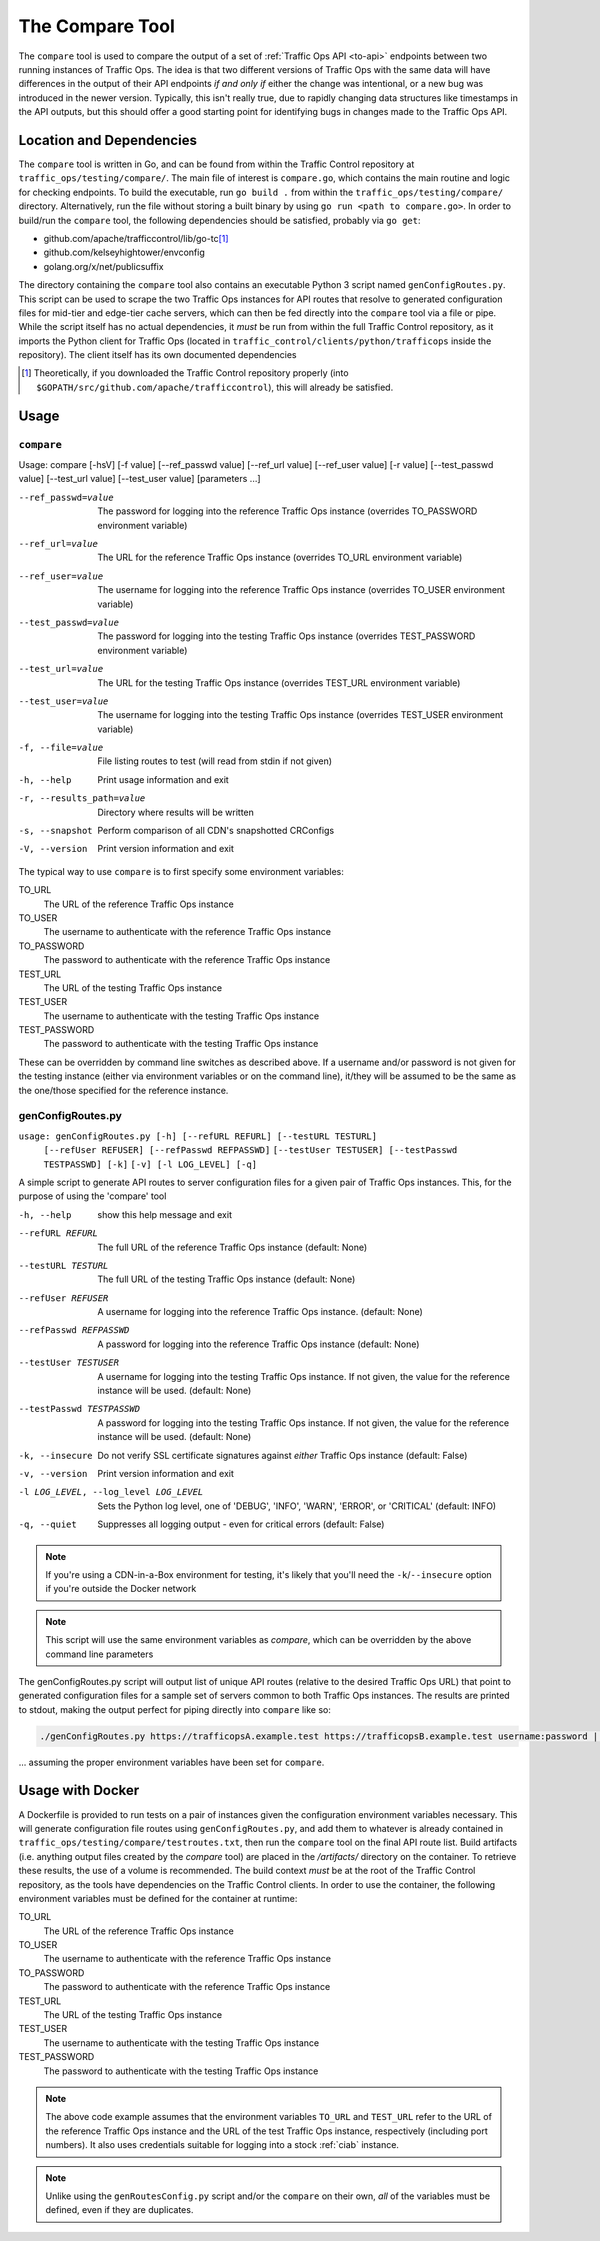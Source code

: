 ..
..
.. Licensed under the Apache License, Version 2.0 (the "License");
.. you may not use this file except in compliance with the License.
.. You may obtain a copy of the License at
..
..     http://www.apache.org/licenses/LICENSE-2.0
..
.. Unless required by applicable law or agreed to in writing, software
.. distributed under the License is distributed on an "AS IS" BASIS,
.. WITHOUT WARRANTIES OR CONDITIONS OF ANY KIND, either express or implied.
.. See the License for the specific language governing permissions and
.. limitations under the License.
..

.. _compare-tool:

****************
The Compare Tool
****************
The ``compare`` tool is used to compare the output of a set of :ref:`Traffic Ops API <to-api>` endpoints between two running instances of Traffic Ops. The idea is that two different versions of Traffic Ops with the same data will have differences in the output of their API endpoints *if and only if* either the change was intentional, or a new bug was introduced in the newer version. Typically, this isn't really true, due to rapidly changing data structures like timestamps in the API outputs, but this should offer a good starting point for identifying bugs in changes made to the Traffic Ops API.

Location and Dependencies
=========================
The ``compare`` tool is written in Go, and can be found from within the Traffic Control repository at ``traffic_ops/testing/compare/``. The main file of interest is ``compare.go``, which contains the main routine and logic for checking endpoints. To build the executable, run ``go build .`` from within the ``traffic_ops/testing/compare/`` directory. Alternatively, run the file without storing a built binary by using ``go run <path to compare.go>``. In order to build/run the ``compare`` tool, the following dependencies should be satisfied, probably via ``go get``:

* github.com/apache/trafficcontrol/lib/go-tc\ [1]_
* github.com/kelseyhightower/envconfig
* golang.org/x/net/publicsuffix

The directory containing the ``compare`` tool also contains an executable Python 3 script named ``genConfigRoutes.py``. This script can be used to scrape the two Traffic Ops instances for API routes that resolve to generated configuration files for mid-tier and edge-tier cache servers, which can then be fed directly into the ``compare`` tool via a file or pipe. While the script itself has no actual dependencies, it *must* be run from within the full Traffic Control repository, as it imports the Python client for Traffic Ops (located in ``traffic_control/clients/python/trafficops`` inside the repository). The client itself has its own documented dependencies

.. TODO: ^ make that last statement not a dirty lie ^

.. [1] Theoretically, if you downloaded the Traffic Control repository properly (into ``$GOPATH/src/github.com/apache/trafficcontrol``), this will already be satisfied.

Usage
=====

``compare``
-----------
Usage: compare [-hsV] [-f value] [--ref_passwd value] [--ref_url value] [--ref_user value] [-r value] [--test_passwd value] [--test_url value] [--test_user value] [parameters ...]

--ref_passwd=value        The password for logging into the reference Traffic Ops instance (overrides TO_PASSWORD environment variable)
--ref_url=value           The URL for the reference Traffic Ops instance (overrides TO_URL environment variable)
--ref_user=value          The username for logging into the reference Traffic Ops instance (overrides TO_USER environment variable)
--test_passwd=value       The password for logging into the testing Traffic Ops instance (overrides TEST_PASSWORD environment variable)
--test_url=value          The URL for the testing Traffic Ops instance (overrides TEST_URL environment variable)
--test_user=value         The username for logging into the testing Traffic Ops instance (overrides TEST_USER environment variable)
-f, --file=value          File listing routes to test (will read from stdin if not given)
-h, --help                Print usage information and exit
-r, --results_path=value  Directory where results will be written
-s, --snapshot            Perform comparison of all CDN's snapshotted CRConfigs
-V, --version             Print version information and exit

The typical way to use ``compare`` is to first specify some environment variables:

TO_URL
	The URL of the reference Traffic Ops instance
TO_USER
	The username to authenticate with the reference Traffic Ops instance
TO_PASSWORD
	The password to authenticate with the reference Traffic Ops instance
TEST_URL
	The URL of the testing Traffic Ops instance
TEST_USER
	The username to authenticate with the testing Traffic Ops instance
TEST_PASSWORD
	The password to authenticate with the testing Traffic Ops instance

These can be overridden by command line switches as described above. If a username and/or password is not given for the testing instance (either via environment variables or on the command line), it/they will be assumed to be the same as the one/those specified for the reference instance.

genConfigRoutes.py
------------------

``usage: genConfigRoutes.py [-h] [--refURL REFURL] [--testURL TESTURL]``
                          ``[--refUser REFUSER] [--refPasswd REFPASSWD]``
                          ``[--testUser TESTUSER] [--testPasswd TESTPASSWD] [-k]``
                          ``[-v] [-l LOG_LEVEL] [-q]``

A simple script to generate API routes to server configuration files for a
given pair of Traffic Ops instances. This, for the purpose of using the
'compare' tool


-h, --help            show this help message and exit
--refURL REFURL       The full URL of the reference Traffic Ops instance (default: None)
--testURL TESTURL     The full URL of the testing Traffic Ops instance (default: None)
--refUser REFUSER                    A username for logging into the reference Traffic Ops instance. (default: None)
--refPasswd REFPASSWD                A password for logging into the reference Traffic Ops instance (default: None)
--testUser TESTUSER                  A username for logging into the testing Traffic Ops instance. If not given, the value for the reference instance will be used. (default: None)
--testPasswd TESTPASSWD              A password for logging into the testing Traffic Ops instance. If not given, the value for the reference instance will be used. (default: None)
-k, --insecure                       Do not verify SSL certificate signatures against *either* Traffic Ops instance (default: False)
-v, --version                        Print version information and exit
-l LOG_LEVEL, --log_level LOG_LEVEL  Sets the Python log level, one of 'DEBUG', 'INFO', 'WARN', 'ERROR', or 'CRITICAL' (default: INFO)
-q, --quiet                          Suppresses all logging output - even for critical errors (default: False)

.. note:: If you're using a CDN-in-a-Box environment for testing, it's likely that you'll need the ``-k``/``--insecure`` option if you're outside the Docker network

.. note:: This script will use the same environment variables as `compare`, which can be overridden by the above  command line parameters

The genConfigRoutes.py script will output list of unique API routes (relative to the desired Traffic Ops URL) that point to generated configuration files for a sample set of servers common to both  Traffic Ops instances. The results are printed to stdout, making the output perfect for piping directly into ``compare`` like so:

.. code-block:: shell

	./genConfigRoutes.py https://trafficopsA.example.test https://trafficopsB.example.test username:password | ./compare

\... assuming the proper environment variables have been set for ``compare``.

Usage with Docker
=================
A Dockerfile is provided to run tests on a pair of instances given the configuration environment variables necessary. This will generate configuration file routes using ``genConfigRoutes.py``, and add them to whatever is already contained in ``traffic_ops/testing/compare/testroutes.txt``, then run the ``compare`` tool on the final API route list. Build artifacts (i.e. anything output files created by the `compare` tool) are placed in the `/artifacts/` directory on the container. To retrieve these results, the use of a volume is recommended. The build context *must* be at the root of the Traffic Control repository, as the tools have dependencies on the Traffic Control clients. In order to use the container, the following environment variables must be defined for the container at runtime:

TO_URL
	The URL of the reference Traffic Ops instance
TO_USER
	The username to authenticate with the reference Traffic Ops instance
TO_PASSWORD
	The password to authenticate with the reference Traffic Ops instance
TEST_URL
	The URL of the testing Traffic Ops instance
TEST_USER
	The username to authenticate with the testing Traffic Ops instance
TEST_PASSWORD
	The password to authenticate with the testing Traffic Ops instance

.. code-block:: shell
	:caption: Sample Script to Build and Run

	sudo docker build . -f traffic_ops/testing/compare/Dockerfile -t compare:latest
	sudo docker run -v $PWD/artifacts:/artifacts -e TO_URL="$TO_URL" -e TEST_URL="$TEST_URL" -e TO_USER="admin" -e TO_PASSWORD="twelve" -e TEST_USER="admin" -e TEST_PASSWORD="twelve" compare:latest

.. note:: The above code example assumes that the environment variables ``TO_URL`` and ``TEST_URL`` refer to the URL of the reference Traffic Ops instance and the URL of the test Traffic Ops instance, respectively (including port numbers). It also uses credentials suitable for logging into a stock :ref:`ciab` instance.

.. note:: Unlike using the ``genRoutesConfig.py`` script and/or the ``compare`` on their own, *all* of the variables must be defined, even if they are duplicates.
